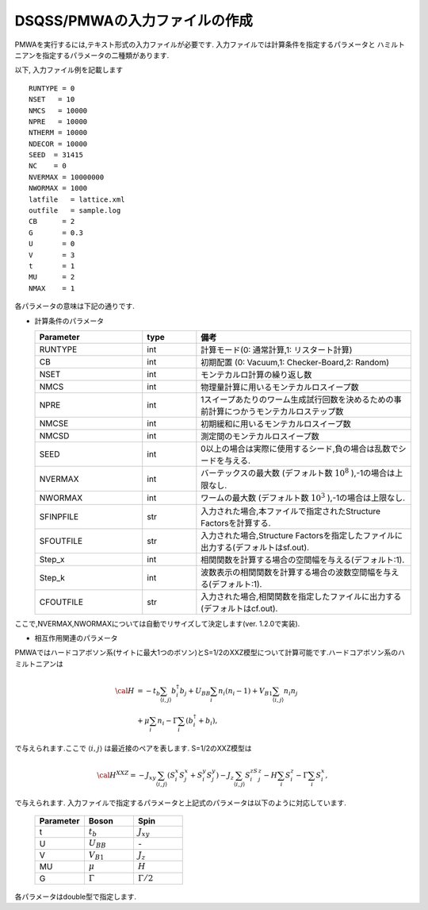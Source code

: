 .. -*- coding: utf-8 -*-
.. highlight:: none

DSQSS/PMWAの入力ファイルの作成
==============================

PMWAを実行するには,テキスト形式の入力ファイルが必要です.
入力ファイルでは計算条件を指定するパラメータと
ハミルトニアンを指定するパラメータの二種類があります.

以下, 入力ファイル例を記載します
::

	RUNTYPE = 0
	NSET   = 10
	NMCS   = 10000
	NPRE   = 10000
	NTHERM = 10000
	NDECOR = 10000
	SEED  = 31415
	NC    = 0
	NVERMAX = 10000000
	NWORMAX = 1000
	latfile   = lattice.xml
	outfile   = sample.log
	CB      = 2
	G       = 0.3
	U       = 0
	V       = 3
	t       = 1
	MU      = 2
	NMAX    = 1

各パラメータの意味は下記の通りです.

- 計算条件のパラメータ

  .. csv-table::
     :header-rows: 1
     :widths: 2,1,4

     Parameter, type, 備考
     RUNTYPE, int, "計算モード(0: 通常計算,1: リスタート計算)"
     CB, int , "初期配置 (0: Vacuum,1: Checker-Board,2: Random)"
     NSET, int, モンテカルロ計算の繰り返し数
     NMCS, int, 物理量計算に用いるモンテカルロスイープ数
     NPRE, int, 1スイープあたりのワーム生成試行回数を決めるための事前計算につかうモンテカルロステップ数
     NMCSE, int, 初期緩和に用いるモンテカルロスイープ数
     NMCSD, int, 測定間のモンテカルロスイープ数
     SEED, int, "0以上の場合は実際に使用するシード,負の場合は乱数でシードを与える."
     NVERMAX, int, "バーテックスの最大数 (デフォルト数 :math:`10^8` ),-1の場合は上限なし."
     NWORMAX, int, "ワームの最大数 (デフォルト数 :math:`10^3` ),-1の場合は上限なし."
     SFINPFILE, str, "入力された場合,本ファイルで指定されたStructure Factorsを計算する."
     SFOUTFILE, str, "入力された場合,Structure Factorsを指定したファイルに出力する(デフォルトはsf.out)."
     Step_x, int, 相関関数を計算する場合の空間幅を与える(デフォルト:1).
     Step_k, int, 波数表示の相関関数を計算する場合の波数空間幅を与える(デフォルト:1).
     CFOUTFILE, str, "入力された場合,相関関数を指定したファイルに出力する(デフォルトはcf.out)."

ここで,NVERMAX,NWORMAXについては自動でリサイズして決定します(ver. 1.2.0で実装).

- 相互作用関連のパラメータ

PMWAではハードコアボソン系(サイトに最大1つのボソン)とS=1/2のXXZ模型について計算可能です.ハードコアボソン系のハミルトニアンは

.. math::
   {\cal H} &= -t_{b} \sum_{\langle i, j\rangle}b_i^{\dagger} b_j + U_{BB}\sum_i n_i(n_i -1)
   +V_{B1}\sum_{\langle i, j\rangle} n_i n_j \\ 
   &+\mu\sum_i n_i-\Gamma\sum_i(b_i^{\dagger}+b_i),

で与えられます.ここで :math:`\langle i,j \rangle` は最近接のペアを表します.
S=1/2のXXZ模型は

.. math::
   {\cal H}^{XXZ} = -J_{xy} \sum_{\langle i, j\rangle}(S_i^x S_j^x + S_i^y S_j^y)-J_z\sum_{\langle i, j\rangle}S_i^zS_j^z-H \sum_{i}S_{i}^z -\Gamma \sum_i S_i^x,

で与えられます.
入力ファイルで指定するパラメータと上記式のパラメータは以下のように対応しています.

  .. csv-table::
     :header-rows: 1
     :widths: 1,1,1

     Parameter, Boson, Spin
     t, :math:`t_b`, :math:`J_{xy}` 
     U, :math:`U_{BB}`, `-`
     V, :math:`V_{B1}`, :math:`J_{z}`
     MU, :math:`\mu`, :math:`H`
     G, :math:`\Gamma`, :math:`\Gamma/2` 

各パラメータはdouble型で指定します.
